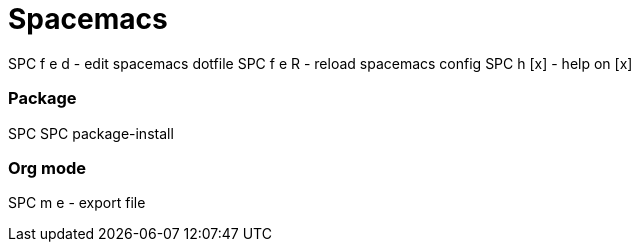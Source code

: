 = Spacemacs
// See https://hubpress.gitbooks.io/hubpress-knowledgebase/content/ for information about the parameters.
// :hp-image: /covers/cover.png
// :published_at: 2019-01-31
// :hp-tags: HubPress, Blog, Open_Source,
// :hp-alt-title: My English Title


SPC f e d       - edit spacemacs dotfile
SPC f e R       - reload spacemacs config
SPC h [x]       - help on [x]

=== Package

SPC SPC package-install 

=== Org mode

SPC m e         - export file